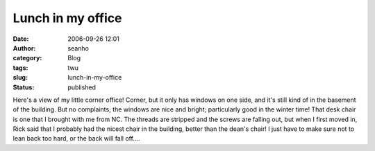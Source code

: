 Lunch in my office
##################
:date: 2006-09-26 12:01
:author: seanho
:category: Blog
:tags: twu
:slug: lunch-in-my-office
:status: published

Here's a view of my little corner office! Corner, but it only has
windows on one side, and it's still kind of in the basement of the
building. But no complaints; the windows are nice and bright;
particularly good in the winter time! That desk chair is one that I
brought with me from NC. The threads are stripped and the screws are
falling out, but when I first moved in, Rick said that I probably had
the nicest chair in the building, better than the dean's chair! I just
have to make sure not to lean back too hard, or the back will fall
off....
